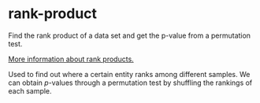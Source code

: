 * rank-product

Find the rank product of a data set and get the p-value from a permutation test.

[[http://www.sciencedirect.com/science/article/pii/S0014579304009354][More information about rank products.]]

Used to find out where a certain entity ranks among different samples. We can obtain \(p\)-values through a permutation test by shuffling the rankings of each sample.